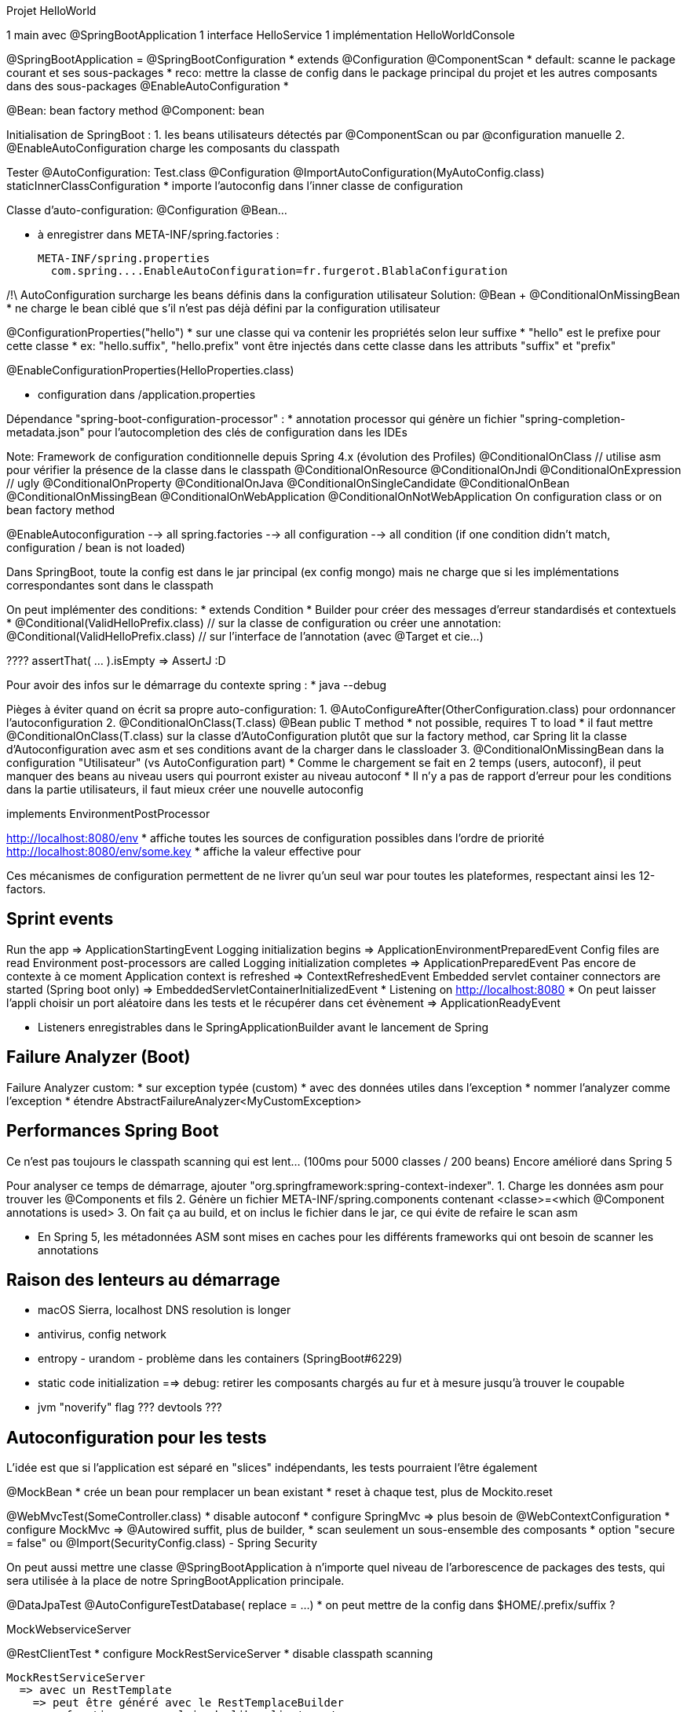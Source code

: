 


Projet HelloWorld

1 main avec @SpringBootApplication
1 interface HelloService
1 implémentation HelloWorldConsole

@SpringBootApplication =
  @SpringBootConfiguration
    * extends @Configuration
  @ComponentScan
    * default: scanne le package courant et ses sous-packages
    * reco: mettre la classe de config dans le package principal du projet
      et les autres composants dans des sous-packages
  @EnableAutoConfiguration
    *

@Bean: bean factory method
@Component: bean

Initialisation de SpringBoot :
  1. les beans utilisateurs détectés par @ComponentScan ou par @configuration manuelle
  2. @EnableAutoConfiguration charge les composants du classpath

Tester @AutoConfiguration:
  Test.class
    @Configuration
    @ImportAutoConfiguration(MyAutoConfig.class)
    staticInnerClassConfiguration
      * importe l'autoconfig dans l'inner classe de configuration

Classe d'auto-configuration:
  @Configuration
    @Bean...

  * à enregistrer dans META-INF/spring.factories :

  META-INF/spring.properties
    com.spring....EnableAutoConfiguration=fr.furgerot.BlablaConfiguration

/!\ AutoConfiguration surcharge les beans définis dans la configuration utilisateur
Solution:
@Bean
+ @ConditionalOnMissingBean
  * ne charge le bean ciblé que s'il n'est pas déjà défini par la configuration utilisateur


@ConfigurationProperties("hello")
  * sur une classe qui va contenir les propriétés selon leur suffixe
  * "hello" est le prefixe pour cette classe
  * ex: "hello.suffix", "hello.prefix" vont être injectés dans cette classe
    dans les attributs "suffix" et "prefix"

@EnableConfigurationProperties(HelloProperties.class)

* configuration dans /application.properties


Dépendance "spring-boot-configuration-processor" :
  * annotation processor qui génère un fichier "spring-completion-metadata.json" pour l'autocompletion
    des clés de configuration dans les IDEs

Note: Framework de configuration conditionnelle depuis Spring 4.x (évolution des Profiles)
  @ConditionalOnClass   // utilise asm pour vérifier la présence de la classe dans le classpath
  @ConditionalOnResource
  @ConditionalOnJndi
  @ConditionalOnExpression  // ugly
  @ConditionalOnProperty
  @ConditionalOnJava
  @ConditionalOnSingleCandidate
  @ConditionalOnBean
  @ConditionalOnMissingBean
  @ConditionalOnWebApplication
  @ConditionalOnNotWebApplication
On configuration class or on bean factory method

@EnableAutoconfiguration
  --> all spring.factories
      --> all configuration
          --> all condition (if one condition didn't match, configuration / bean is not loaded)


Dans SpringBoot, toute la config est dans le jar principal (ex config mongo)
mais ne charge que si les implémentations correspondantes sont dans le classpath


On peut implémenter des conditions:
* extends Condition
* Builder pour créer des messages d'erreur standardisés et contextuels
* @Conditional(ValidHelloPrefix.class) // sur la classe de configuration
  ou créer une annotation:
  @Conditional(ValidHelloPrefix.class) // sur l'interface de l'annotation (avec @Target et cie...)


???? assertThat( ... ).isEmpty    => AssertJ :D

Pour avoir des infos sur le démarrage du contexte spring :
* java --debug

Pièges à éviter quand on écrit sa propre auto-configuration:
  1. @AutoConfigureAfter(OtherConfiguration.class) pour ordonnancer l'autoconfiguration
  2. @ConditionalOnClass(T.class) @Bean public T method
      * not possible, requires T to load
      * il faut mettre @ConditionalOnClass(T.class) sur la classe d'AutoConfiguration
        plutôt que sur la factory method, car Spring lit la classe d'Autoconfiguration
        avec asm et ses conditions avant de la charger dans le classloader
  3. @ConditionalOnMissingBean dans la configuration "Utilisateur" (vs AutoConfiguration part)
      * Comme le chargement se fait en 2 temps (users, autoconf), il peut manquer des beans
        au niveau users qui pourront exister au niveau autoconf
      * Il n'y a pas de rapport d'erreur pour les conditions dans la partie utilisateurs,
        il faut mieux créer une nouvelle autoconfig


implements EnvironmentPostProcessor

http://localhost:8080/env
  * affiche toutes les sources de configuration possibles dans l'ordre de priorité
http://localhost:8080/env/some.key
  * affiche la valeur effective pour


Ces mécanismes de configuration permettent de ne livrer qu'un seul war pour toutes les plateformes,
respectant ainsi les 12-factors.


== Sprint events

Run the app
  => ApplicationStartingEvent
Logging initialization begins
  => ApplicationEnvironmentPreparedEvent
Config files are read
Environment post-processors are called
Logging initialization completes
  => ApplicationPreparedEvent
      Pas encore de contexte à ce moment
Application context is refreshed
  => ContextRefreshedEvent
Embedded servlet container connectors are started (Spring boot only)
  => EmbeddedServletContainerInitializedEvent
      * Listening on http://localhost:8080
      * On peut laisser l'appli choisir un port aléatoire dans les tests
        et le récupérer dans cet évènement
  => ApplicationReadyEvent


* Listeners enregistrables dans le SpringApplicationBuilder avant le lancement de Spring

== Failure Analyzer (Boot)
Failure Analyzer custom:
  * sur exception typée (custom)
  * avec des données utiles dans l'exception
  * nommer l'analyzer comme l'exception
  * étendre AbstractFailureAnalyzer<MyCustomException>


== Performances Spring Boot
Ce n'est pas toujours le classpath scanning qui est lent... (100ms pour 5000 classes / 200 beans)
Encore amélioré dans Spring 5

Pour analyser ce temps de démarrage, ajouter "org.springframework:spring-context-indexer".
1. Charge les données asm pour trouver les @Components et fils
2. Génère un fichier META-INF/spring.components contenant <classe>=<which @Component annotations is used>
3. On fait ça au build, et on inclus le fichier dans le jar, ce qui évite de refaire le scan asm

* En Spring 5, les métadonnées ASM sont mises en caches pour les différents frameworks
  qui ont besoin de scanner les annotations

== Raison des lenteurs au démarrage
* macOS Sierra, localhost DNS resolution is longer
* antivirus, config network
* entropy - urandom - problème dans les containers (SpringBoot#6229)
* static code initialization ==> debug: retirer les composants chargés au fur et à mesure jusqu'à trouver le coupable
* jvm "noverify" flag
??? devtools ???

== Autoconfiguration pour les tests
L'idée est que si l'application est séparé en "slices" indépendants, les tests pourraient l'être également

@MockBean
  * crée un bean pour remplacer un bean existant
  * reset à chaque test, plus de Mockito.reset

@WebMvcTest(SomeController.class)
  * disable autoconf
  * configure SpringMvc => plus besoin de @WebContextConfiguration
  * configure MockMvc => @Autowired suffit, plus de builder,
  * scan seulement un sous-ensemble des composants
  * option "secure = false" ou @Import(SecurityConfig.class) - Spring Security

On peut aussi mettre une classe @SpringBootApplication à n'importe quel niveau de l'arborescence
de packages des tests, qui sera utilisée à la place de notre SpringBootApplication principale.


@DataJpaTest
@AutoConfigureTestDatabase( replace = ...)
  * on peut mettre de la config dans $HOME/.prefix/suffix ?

MockWebserviceServer

@RestClientTest
  * configure MockRestServiceServer
  * disable classpath scanning

  MockRestServiceServer
    => avec un RestTemplate
      => peut être généré avec le RestTemplaceBuilder
        => fonctionne pour plein de libs client rest
    => on peut fournir par URL le contenu à renvoyer sous forme de fichier

@SpringBootTest pour les tests d'intégration : démarre le serveur complet
  * avec @AutoconfigureMockMvc : ne démarre pas le serveur mais teste de bout en bout

@SprintBootTest(webEnvironment = ...WebEnvironment.RANDOM_PORT)
+ @Autowired RestTemplate => requête sur le port aléatoire

+ @Autowired WebClient


Selenium: htmlunit



github/snicoll-demos/hello-service-auto-configuration
github/snicoll-demos/cfp-exemple (devox-test branch)


Tout ça est uniquement Spring-boot, pas Spring seul.

https://www.mkyong.com/spring-boot/spring-boot-deploy-war-file-to-tomcat/

